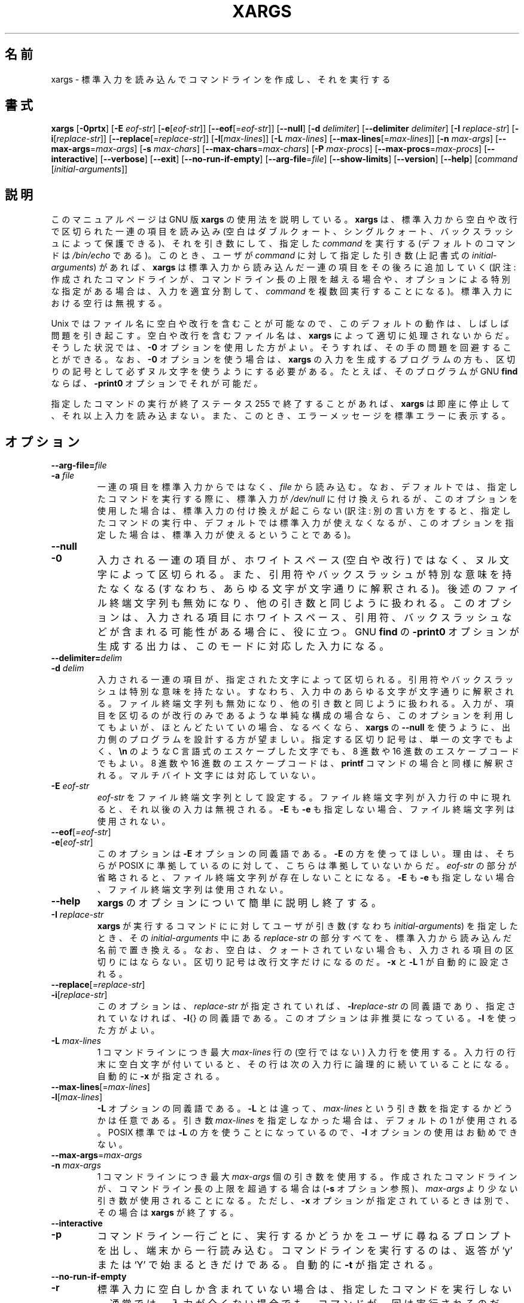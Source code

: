 .\"    This file documents the GNU utilities for finding files that match
.\" certain criteria and performing various operations on them.
.\"
.\"    Copyright (C) 1994 Free Software Foundation, Inc.
.\"
.\"    Permission is granted to make and distribute verbatim copies of this
.\" manual provided the copyright notice and this permission notice are
.\" preserved on all copies.
.\"
.\"    Permission is granted to copy and distribute modified versions of
.\" this manual under the conditions for verbatim copying, provided that
.\" the entire resulting derived work is distributed under the terms of a
.\" permission notice identical to this one.
.\"
.\"    Permission is granted to copy and distribute translations of this
.\" manual into another language, under the above conditions for modified
.\" versions, except that this permission notice may be stated in a
.\" translation approved by the Foundation.
.\"
.\" Japanese Version Copyright (c) 1997 NAKANO Takeo
.\"   and 2011 Chonan Yoichi,
.\"         all rights reserved.
.\" Translated Thu May 11 1997 by NAKANO Takeo <nakano@apm.seikei.ac.jp>
.\" Modified Fri 14 Aug 1998 by NAKANO Takeo -- bug fixes.
.\" Updated and modified (findutils-4.4.2) Fri Jan 28 12:28:44 JST 2011
.\"         by Chonan Yoichi <cyoichi@maple.ocn.ne.jp>
.\"
.\"WORD    end of file string    ファイル終端文字列
.\"
.TH XARGS 1 \" -*- nroff -*-
.SH 名前
xargs \- 標準入力を読み込んでコマンドラインを作成し、それを実行する
.SH 書式
.B xargs
.nh
[\fB\-0prtx\fR] 
[\fB\-E \fIeof-str\fR] 
[\fB\-e\fR[\fIeof-str\fR]]
[\fB\-\-eof\fR[=\fIeof-str\fR]] 
[\fB\-\-null\fR] 
[\fB\-d \fIdelimiter\fR] 
[\fB\-\-delimiter \fIdelimiter\fR] 
[\fB\-I \fIreplace-str\fR] 
[\fB\-i\fR[\fIreplace-str\fR]] 
[\fB\-\-replace\fR[=\fIreplace-str\fR]] 
[\fB\-l\fR[\fImax-lines\fR]] 
[\fB\-L \fImax-lines\fR] 
[\fB\-\-max\-lines\fR[=\fImax-lines\fR]] 
[\fB\-n \fImax-args\fR] 
[\fB\-\-max\-args\fR=\fImax-args\fR] 
[\fB\-s \fImax-chars\fR] 
[\fB\-\-max\-chars\fR=\fImax-chars\fR] 
[\fB\-P \fImax-procs\fR] 
[\fB\-\-max\-procs\fR=\fImax-procs\fR]
[\fB\-\-interactive\fR] 
[\fB\-\-verbose\fR] 
[\fB\-\-exit\fR] 
[\fB\-\-no\-run\-if\-empty\fR] 
[\fB\-\-arg\-file\fR=\fIfile\fR] 
[\fB\-\-show\-limits\fR] 
[\fB\-\-version\fR] 
[\fB\-\-help\fR] 
[\fIcommand\fR [\fIinitial-arguments\fR]]
.hy
.SH 説明
このマニュアルページは GNU 版
.B xargs
の使用法を説明している。
.B xargs
は、標準入力から空白や改行で区切られた一連の項目を読み込み
(空白はダブルクォート、シングルクォート、バックスラッシュによって
保護できる)、それを引き数にして、指定した
.I command
を実行する (デフォルトのコマンドは
.I /bin/echo
である)。
このとき、ユーザが
.I command
に対して指定した引き数 (上記書式の
.IR initial-arguments )
があれば、
.B xargs
は標準入力から読み込んだ一連の項目をその後ろに
追加していく (訳注: 作成されたコマンドラインが、コマンドライン長の上限を
越える場合や、オプションによる特別な指定がある場合は、入力を適宜分割して、
.I command
を複数回実行することになる)。標準入力における空行は無視する。
.P
Unix ではファイル名に空白や改行を含むことが可能なので、この
デフォルトの動作は、しばしば問題を引き起こす。空白や改行を含む
ファイル名は、
.B xargs
によって適切に処理されないからだ。そうした状況では、
.B \-0
オプションを使用した方がよい。そうすれば、その手の問題を回避することができる。
なお、
.B \-0
オプションを使う場合は、
.B xargs
の入力を生成するプログラムの方も、区切りの記号として必ずヌル文字を
使うようにする必要がある。たとえば、そのプログラムが GNU
.B find
ならば、
.B \-print0
オプションでそれが可能だ。
.P
指定したコマンドの実行が終了ステータス 255 で終了することがあれば、
.B xargs
は即座に停止して、それ以上入力を読み込まない。また、このとき、
エラーメッセージを標準エラーに表示する。
.SH オプション
.TP
.PD 0
.BI "\-\-arg\-file=" file
.TP
.PD 0
.BI "\-a " file
一連の項目を標準入力からではなく、
.I file
から読み込む。なお、デフォルトでは、指定したコマンドを実行する際に、
標準入力が
.I /dev/null
に付け換えられるが、このオプションを使用した場合は、
標準入力の付け換えが起こらない
(訳注: 別の言い方をすると、指定したコマンドの実行中、デフォルトでは
標準入力が使えなくなるが、このオプションを指定した場合は、
標準入力が使えるということである)。

.TP
.PD 0
.B \-\-null
.TP
.PD
.B \-0
入力される一連の項目が、ホワイトスペース (空白や改行) ではなく、
ヌル文字によって区切られる。また、引用符やバックスラッシュが
特別な意味を持たなくなる (すなわち、あらゆる文字が文字通りに解釈される)。
後述のファイル終端文字列も無効になり、他の引き数と同じように扱われる。
このオプションは、入力される項目にホワイトスペース、引用符、
バックスラッシュなどが含まれる可能性がある場合に、役に立つ。
GNU
.B find
の 
.B \-print0
オプションが生成する出力は、このモードに対応した入力になる。

.TP
.PD 0
.BI "\-\-delimiter=" delim
.TP
.PD 
.BI \-d " delim"
入力される一連の項目が、指定された文字によって区切られる。引用符や
バックスラッシュは特別な意味を持たない。すなわち、入力中の
あらゆる文字が文字通りに解釈される。ファイル終端文字列も無効になり、
他の引き数と同じように扱われる。入力が、項目を区切るのが改行のみ
であるような単純な構成の場合なら、このオプションを利用してもよいが、
ほとんどたいていの場合、なるべくなら、
.B xargs
の
.B \-\-null
を使うように、出力側のプログラムを設計する方が望ましい。
指定する区切り記号は、単一の文字でもよく、
.B \en
のような C 言語式のエスケープした文字でも、8 進数や 16 進数の
エスケープコードでもよい。8 進数や 16 進数のエスケープコードは、
.B printf
コマンドの場合と同様に解釈される。マルチバイト文字には対応していない。

.TP
.BI \-E " eof-str"
\fIeof-str\fR をファイル終端文字列として設定する。ファイル終端文字列が
入力行の中に現れると、それ以後の入力は無視される。
.B \-E
も
.B \-e
も指定しない場合、ファイル終端文字列は使用されない。
.TP 
.PD 0
.BR "\-\-eof" [\fI=eof-str\fR]
.TP 
.PD
.BR \-e [ \fIeof-str\fR]
このオプションは
.B \-E
オプションの同義語である。
.B \-E
の方を使ってほしい。理由は、そちらが POSIX に準拠しているのに対して、
こちらは準拠していないからだ。\fIeof-str\fR の部分が省略されると、
ファイル終端文字列が存在しないことになる。
.B \-E
も
.B \-e
も指定しない場合、ファイル終端文字列は使用されない。
.TP
.B "\-\-help"
.B xargs
のオプションについて簡単に説明し終了する。
.TP
.BI \-I " replace-str"
.B xargs
が実行するコマンドにに対してユーザが引き数 (すなわち
\fIinitial\-arguments\fR) を指定したとき、その \fIinitial\-arguments\fR
中にある \fIreplace-str\fR の部分すべてを、標準入力から読み込んだ名前で
置き換える。
なお、空白は、クォートされていない場合も、入力される項目の区切りには
ならない。区切り記号は改行文字だけになるのだ。
.B \-x
と
.BR \-L " 1"
が自動的に設定される。
.TP
.PD 0
.BR "\-\-replace" [\fI=replace-str\fR]
.TP
.PD
.BR  \-i "[\fIreplace-str\fR]"
このオプションは、
.I replace-str
が指定されていれば、
.BI \-I replace-str
の同義語であり、指定されていなければ、
.BR \-I {}
の同義語である。このオプションは非推奨になっている。
.B \-I
を使った方がよい。
.TP
.BI \-L " max-lines"
1 コマンドラインにつき最大 \fImax-lines\fR 行の (空行ではない) 入力行を
使用する。入力行の行末に空白文字が付いていると、その行は
次の入力行に論理的に続いていることになる。自動的に
.B \-x
が指定される。
.TP
.PD 0
.BR \-\-max-lines "[=\fImax-lines\fR]"
.TP
.PD
.BR \-l "[\fImax-lines\fR]"
.B \-L
オプションの同義語である。
.B \-L
とは違って、
.I max-lines
という引き数を指定するかどうかは任意である。引き数
.I max-lines
を指定しなかった場合は、デフォルトの 1 が使用される。
POSIX 標準では
.B \-L
の方を使うことになっているので、
.B \-l
オプションの使用はお勧めできない。
.TP
.PD 0
.BR "\-\-max\-args" =\fImax-args\fR
.TP
.PD
.BI \-n " max-args"
1 コマンドラインにつき最大 \fImax-args\fR 個の引き数を使用する。
作成されたコマンドラインが、コマンドライン長の上限を
超過する場合は
.RB ( \-s
オプション参照)、
.I max-args
より少ない引き数が使用されることになる。ただし、
.B \-x
オプションが指定されているときは別で、その場合は
.B xargs
が終了する。
.TP
.PD 0
.B \-\-interactive
.TP
.PD
.B \-p
コマンドライン一行ごとに、実行するかどうかをユーザに尋ねるプロンプトを出し、
端末から一行読み込む。コマンドラインを実行するのは、返答が `y' または `Y' で
始まるときだけである。自動的に
.BR -t
が指定される。
.TP
.PD 0
.B \-\-no\-run\-if\-empty
.TP
.PD
.B \-r
標準入力に空白しか含まれていない場合は、指定したコマンドを実行しない。
通常では、入力が全くない場合でも、コマンドが一回は実行されるのだ。
このオプションは GNU の拡張である。
.TP
.PD 0
.BR \-\-max\-chars "=\fImax-chars\fR"
.TP
.PD
.BI \-s " max-chars"
1 コマンドラインにつき最大 \fImax-chars\fR の文字を使用する。
この文字数には、指定したコマンドと \fIinitial\-arguments\fR、それに
各引き数文字列の終端を示すヌル文字も含まれる。指定できる値の上限は
システム次第であり、exec に対する引き数の最大長から、
現在の環境のサイズと 2048 バイトの余裕領域を引いたものである。
もしその値が 128KiB 以上だったときは、デフォルトの値として 128KiB が
使用される。128KiB 未満だったときは、算出された上限がデフォルトの値になる。
1KiB は 1024 バイトである。
.TP
.PD 0
.B \-\-verbose
.TP
.PD
.B \-t
実行する前に、コマンドラインを標準エラー出力に表示する。
.TP
.B "\-\-version"
.B xargs
のバージョン番号を表示して、終了する。
.TP
.B "\-\-show\\-limits"
コマンドライン長の上限を表示する。コマンドライン長の上限は、
オペレーティングシステム、
.B xargs
が設定したバッファサイズ、
.B \-s
オプションによって決まる。
.B xargs
にコマンドライン長の上限の表示以外をさせたくなかったら、
入力を
.I /dev/null
からパイプで
.B xargs
に渡すとよい (さらに
.B --no-run-if-empty
を指定した方がよいかもしれない)。
.TP
.PD 0
.B \-\-exit
.TP
.PD
.B \-x
作成されたコマンドラインがコマンドライン長の上限を超過していたら
.RB ( \-s
オプションを参照)、終了する。
.TP
.PD 0
.BR \-\-max\-procs "=\fImax-procs\fR" 
.TP
.PD
.BI \-P " max-procs"
同時に最多で
.I max-procs
プロセスまで指定したコマンドを実行する。デフォルトは 1 である。もし
.I max-procs
が 0 だと、
.B xargs
はできるだけ多くのプロセスを同時に実行しようとする。
.B \-P
と一緒に
.B \-n
オプションを使うとよい。さもないと、exec がたった一回しか
行われないかもしれない。
.SH "用例"
.nf
.B find /tmp \-name core \-type f \-print | xargs /bin/rm \-f

.fi
.B /tmp
ディレクトリ以下に
.B core
という名前のファイルを捜して、それを消去する。改行や空白を含む
ファイル名があると、正しく動作しないので、注意すること。
.P
.B find /tmp \-name core \-type f \-print0 | xargs \-0 /bin/rm \-f

.fi
.B /tmp
ディレクトリ以下に
.B core
という名前のファイルを捜して、それを消去する。ファイル名の処理に
当たっては、ファイルやディレクトリの名前に空白や改行が含まれていても、
適切に扱われるようにする。

.P
.B find /tmp \-depth \-name core \-type f \-delete

.fi
.B /tmp
ディレクトリ以下に
.B core
という名前のファイルを捜して、それを消去する。上の例よりも
こちらの方が効率的である (なぜなら、
.B rm
を実行するために
.BR fork (2)
と
.BR exec (2)
を使わないですむし、そもそも、
.B xargs
のプロセスを必要としないから)。

.P
.nf
.B cut \-d: \-f1 < /etc/passwd | sort | xargs echo

.fi
システムの全ユーザを列挙した簡潔なリストを生成する (訳注: 要するに、
改行ではなく、空白で区切られたユーザ名のリストを作るということ)。

.P
.nf
.B xargs sh -c 'emacs \(dq$@\(dq < /dev/tty' emacs

.fi
.B xargs
の標準入力からファイルのリストを受け取り、Emacs を必要なだけ次々と
立ち上げて、それを編集する。この例は BSD の
.B -o
オプションと同じことを実現するが、こちらの方が柔軟性があり、
多くのシステムで利用できる。



.SH "終了ステータス"
.B xargs 
の終了ステータスは以下のとおりである。
.P
.nf
0 成功した。
123 指定したコマンドの実行が 1-125 のステータスで終了した。
124 指定したコマンドが 255 のステータスで終了した。
125 指定したコマンドがシグナルによって kill された。
126 指定したコマンドが実行できない。
127 指定したコマンドが見つからない。
1 上記以外のエラーが起きた。
.fi
.P
128 以上の終了ステータスは、致命的なシグナルのせいでプログラムが
止まったことを示すために、シェルが使用している。
.SH "標準への準拠"
GNU xargs version 4.2.9 以来、ファイルの論理的な終端を示す指標
(a logical end-of-file marker) を持たないのが、
.B xargs
のデフォルトになっている。このことは POSIX (IEEE Std 1003.1,
2004 Edition) で認められている。
.P
\-l や \-i オプションは 1997 年版の POSIX 標準には存在するが、
2004 年版の POSIX 標準には存在しない。従って、それぞれ
\-L や \-I の方を使うべきである。
.P
POSIX 標準は、実装に当たって、
.B exec
関数に対する引き数のサイズに上限を設けることを認めている。
そして、その上限は、環境のサイズも含めて、少なくとも 4096 バイトあれば
よいことになっている。移植性のあるスクリプトを書こうと思ったら、
これより大きいサイズを当てにしてはいけない。もっとも、実際の上限が
そんなに小さい実装など、筆者としては見たことも聞いたこともないけれど。
.B \-\-show\-limits
オプションを使えば、使用中のシステムで有効な実際の上限を知ることができる。


.SH "関連項目"
\fBfind\fP(1), \fBlocate\fP(1), \fBlocatedb\fP(5), \fBupdatedb\fP(1),
\fBfork\fP(2), \fBexecvp\fP(3), 
\fBFinding Files\fP (on-line in Info, or printed)
.SH "バグ"
.B \-L
オプションと
.B \-I
オプションを組み合わせても、うまく行かない。組み合わせて使えた方が
よいのかもしれないが。
.IP "[訳注]:" 8 
.B -I
オプションの説明にあるように、
.BI \-I " replace-str"
を指定すると、
.BR \-L " 1"
が自動的に設定される。ここで言っているのは、現状では
.BR \-L " 2"
や
.BR \-L " 3"
を
.B \-I
と一緒に使っても、期待する効果を得られないということである。
.P
.B xargs
を安全に使うことは不可能である。なぜなら、入力されるファイル名の
リストを生成する時間と
.B xargs
が実行するコマンドがそれを使用する時間との間には、必ず時間差が
あるからだ。もし、他のユーザがシステムにアクセスすることができれば、
そのユーザはこの隙間の時間にファイルシステムを操作して、
.B xargs
が実行するコマンドの動作を、こちらが意図していないファイルに
無理矢理向けることができる。この問題や、これに関連する問題については、
findutils に含まれる Texinfo 文書の「Security Considerations」という章で
もっと細かく論じているので、そちらを参照していただきたい。
なお、
.B find
の
.B \-execdir
オプションは、より安全な方法として
.B xargs
の代わりに使用できることが多い。

.B \-I
オプションを使うと、標準入力から読み込まれた各行は内部的にバッファされる。
これは、
.B \-I
オプションを付けて使ったとき、
.B xargs
が受け付ける入力行一行の長さに上限があるということだ。
この制限を回避するためには、
.B \-s
オプションを使って、
.B xargs
が使用するバッファ空間のサイズを増やしてやればよい。さらに、
.B xargs
をもう一つ実行すれば、
長すぎる行の出現を確実に避けることができる。
たとえば、
.P
.B somecommand | xargs \-s 50000 echo | xargs \-I '{}' \-s 100000 rm '{}'
.P
この例では、
.B xargs
の最初の実行には、入力行の長さの上限がない。
.B \-I
オプションを使っていないからである。
.B xargs
の二番目の実行には、そうした上限があるが、処理できる以上の長さの行に
絶対に出会わないようになっている。これが理想的な解決法だ
というのではない。むしろ、
.B \-I
オプションによって入力行の長さに上限ができない方がよいのであり、
だからこそ、この問題を「バグ」セクションで論じているのである。
なお、この問題は
.BR find (1)
の出力では起きない。
.B find
は 1 行に 1 ファイル名しか出力しないからだ。 
.P
バグ報告の最善の方法は、
http://savannah.gnu.org/bugs/?group=findutils
にある書式を使用することだ。そうすれば、問題解決の進行状態を
追うことができるからである。\fBxargs\fP(1) や
findutils パッケージ全般についてのその他のご意見は、
.I bug\-findutils
メーリングリストにお出しになればよい。メーリングリストに参加するには、
.I bug\-findutils\-request@gnu.org
宛てに E メールを送っていただきたい。
